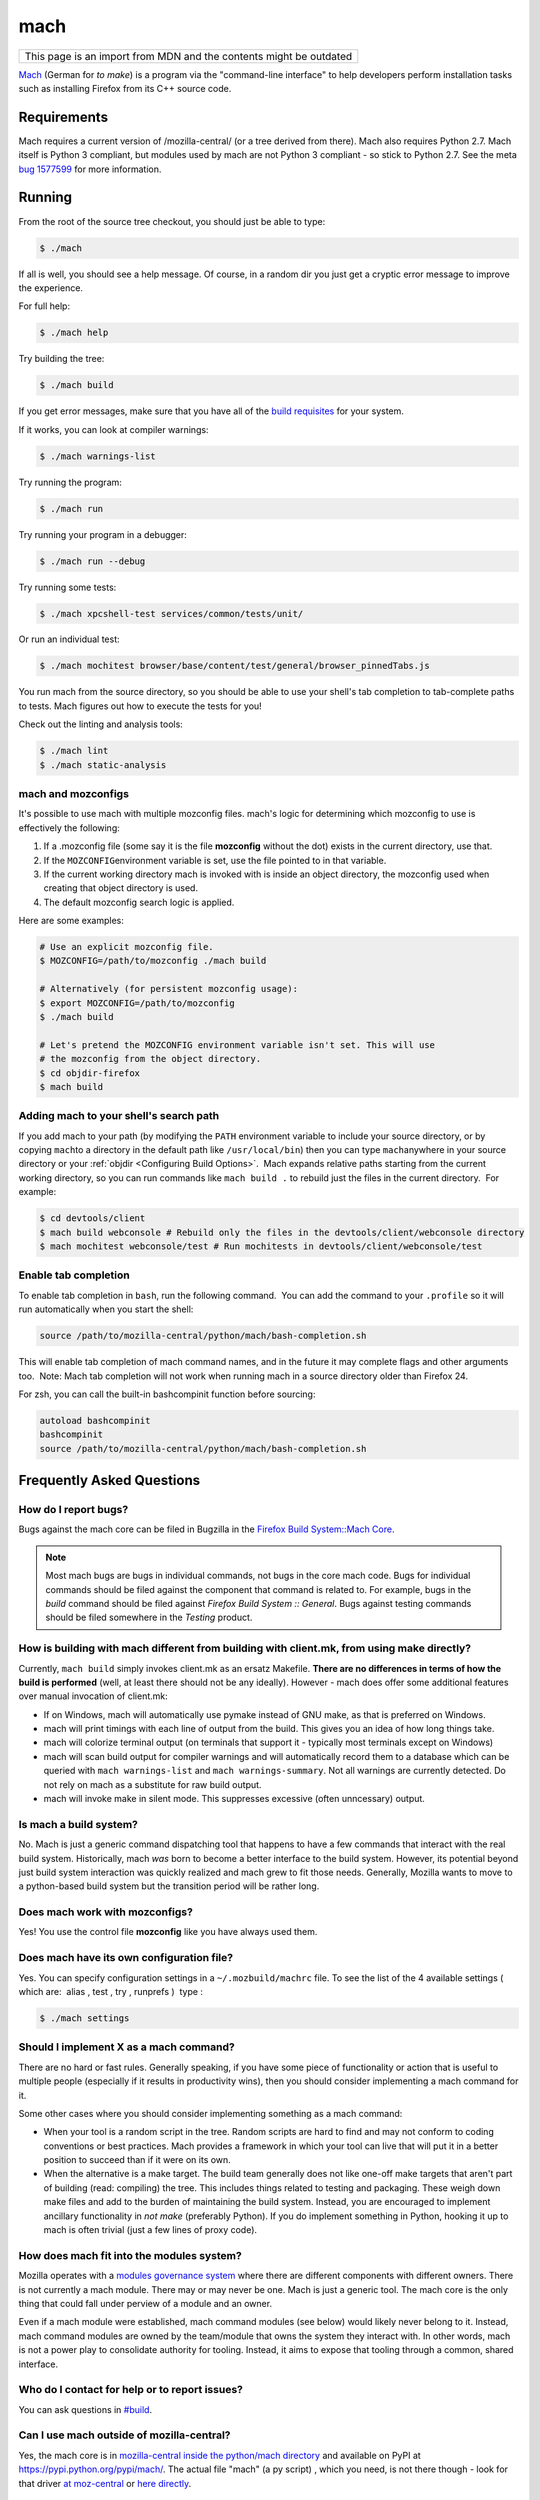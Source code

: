 mach
====

+--------------------------------------------------------------------+
| This page is an import from MDN and the contents might be outdated |
+--------------------------------------------------------------------+

`Mach <https://hg.mozilla.org/mozilla-central/file/tip/mach>`__ (German
for *to make*) is a program via the "command-line interface" to help
developers perform installation tasks such as installing Firefox from
its C++ source code.

Requirements
------------

Mach requires a current version of /mozilla-central/ (or a tree derived
from there). Mach also requires Python 2.7. Mach itself is Python 3 compliant,
but modules used by mach are not Python 3 compliant - so stick to Python 2.7.
See the meta `bug 1577599 <https://bugzilla.mozilla.org/show_bug.cgi?id=1577599>`__
for more information.

Running
-------

From the root of the source tree checkout, you should just be able to
type:

.. code-block:: shell

   $ ./mach

If all is well, you should see a help message. Of course, in a random
dir you just get a cryptic error message to improve the experience.

For full help:

.. code-block:: shell

   $ ./mach help

Try building the tree:

.. code-block:: shell

   $ ./mach build

If you get error messages, make sure that you have all of the `build
requisites </en-US/docs/Developer_Guide/Build_Instructions#Build_prerequisites>`__
for your system.

If it works, you can look at compiler warnings:

.. code-block:: shell

   $ ./mach warnings-list

Try running the program:

.. code-block:: shell

   $ ./mach run

Try running your program in a debugger:

.. code-block:: shell

   $ ./mach run --debug

Try running some tests:

.. code-block:: shell

   $ ./mach xpcshell-test services/common/tests/unit/

Or run an individual test:

.. code-block:: shell

   $ ./mach mochitest browser/base/content/test/general/browser_pinnedTabs.js

You run mach from the source directory, so you should be able to use
your shell's tab completion to tab-complete paths to tests. Mach figures
out how to execute the tests for you!

Check out the linting and analysis tools:

.. code-block:: shell

   $ ./mach lint
   $ ./mach static-analysis

mach and mozconfigs
~~~~~~~~~~~~~~~~~~~

It's possible to use mach with multiple mozconfig files. mach's logic
for determining which mozconfig to use is effectively the following:

#. If a .mozconfig file (some say it is the file **mozconfig** without
   the dot) exists in the current directory, use that.
#. If the ``MOZCONFIG``\ environment variable is set, use the file
   pointed to in that variable.
#. If the current working directory mach is invoked with is inside an
   object directory, the mozconfig used when creating that object
   directory is used.
#. The default mozconfig search logic is applied.

Here are some examples:

.. code-block:: shell

   # Use an explicit mozconfig file.
   $ MOZCONFIG=/path/to/mozconfig ./mach build

   # Alternatively (for persistent mozconfig usage):
   $ export MOZCONFIG=/path/to/mozconfig
   $ ./mach build

   # Let's pretend the MOZCONFIG environment variable isn't set. This will use
   # the mozconfig from the object directory.
   $ cd objdir-firefox
   $ mach build


Adding mach to your shell's search path
~~~~~~~~~~~~~~~~~~~~~~~~~~~~~~~~~~~~~~~

If you add mach to your path (by modifying the ``PATH`` environment
variable to include your source directory, or by copying ``mach``\ to a
directory in the default path like ``/usr/local/bin``) then you can type
``mach``\ anywhere in your source directory or your
:ref:`objdir <Configuring Build Options>`.  Mach expands
relative paths starting from the current working directory, so you can
run commands like ``mach build .`` to rebuild just the files in the
current directory.  For example:

.. code-block:: shell

   $ cd devtools/client
   $ mach build webconsole # Rebuild only the files in the devtools/client/webconsole directory
   $ mach mochitest webconsole/test # Run mochitests in devtools/client/webconsole/test


Enable tab completion
~~~~~~~~~~~~~~~~~~~~~

To enable tab completion in ``bash``, run the following command.  You
can add the command to your ``.profile`` so it will run automatically
when you start the shell:

.. code-block:: shell

   source /path/to/mozilla-central/python/mach/bash-completion.sh

This will enable tab completion of mach command names, and in the future
it may complete flags and other arguments too.  Note: Mach tab
completion will not work when running mach in a source directory older
than Firefox 24.

For zsh, you can call the built-in bashcompinit function before
sourcing:

.. code-block:: shell

   autoload bashcompinit
   bashcompinit
   source /path/to/mozilla-central/python/mach/bash-completion.sh


Frequently Asked Questions
--------------------------

How do I report bugs?
~~~~~~~~~~~~~~~~~~~~~

Bugs against the mach core can be filed in Bugzilla in the `Firefox
Build System::Mach
Core <https://bugzilla.mozilla.org/enter_bug.cgi?product=Firefox%20Build%20System&component=Mach%20Core>`__.

.. note::

   Most mach bugs are bugs in individual commands, not bugs in the core
   mach code. Bugs for individual commands should be filed against the
   component that command is related to. For example, bugs in the
   *build* command should be filed against *Firefox Build System ::
   General*. Bugs against testing commands should be filed somewhere in
   the *Testing* product.


How is building with mach different from building with client.mk, from using make directly?
~~~~~~~~~~~~~~~~~~~~~~~~~~~~~~~~~~~~~~~~~~~~~~~~~~~~~~~~~~~~~~~~~~~~~~~~~~~~~~~~~~~~~~~~~~~

Currently, ``mach build`` simply invokes client.mk as an ersatz
Makefile. **There are no differences in terms of how the build is
performed** (well, at least there should not be any ideally). However -
mach does offer some additional features over manual invocation of
client.mk:

-  If on Windows, mach will automatically use pymake instead of GNU
   make, as that is preferred on Windows.
-  mach will print timings with each line of output from the build. This
   gives you an idea of how long things take.
-  mach will colorize terminal output (on terminals that support it -
   typically most terminals except on Windows)
-  mach will scan build output for compiler warnings and will
   automatically record them to a database which can be queried with
   ``mach warnings-list`` and ``mach warnings-summary``. Not all
   warnings are currently detected. Do not rely on mach as a substitute
   for raw build output.
-  mach will invoke make in silent mode. This suppresses excessive
   (often unncessary) output.


Is mach a build system?
~~~~~~~~~~~~~~~~~~~~~~~

No. Mach is just a generic command dispatching tool that happens to have
a few commands that interact with the real build system. Historically,
mach *was* born to become a better interface to the build system.
However, its potential beyond just build system interaction was quickly
realized and mach grew to fit those needs. Generally, Mozilla wants to
move to a python-based build system but the transition period will be
rather long.


Does mach work with mozconfigs?
~~~~~~~~~~~~~~~~~~~~~~~~~~~~~~~

Yes! You use the control file **mozconfig** like you have always used
them.


Does mach have its own configuration file?
~~~~~~~~~~~~~~~~~~~~~~~~~~~~~~~~~~~~~~~~~~

Yes. You can specify configuration settings in a ``~/.mozbuild/machrc``
file. To see the list of the 4 available settings ( which are:  alias ,
test , try , runprefs )  type :

.. code-block:: shell

   $ ./mach settings


Should I implement X as a mach command?
~~~~~~~~~~~~~~~~~~~~~~~~~~~~~~~~~~~~~~~

There are no hard or fast rules. Generally speaking, if you have some
piece of functionality or action that is useful to multiple people
(especially if it results in productivity wins), then you should
consider implementing a mach command for it.

Some other cases where you should consider implementing something as a
mach command:

-  When your tool is a random script in the tree. Random scripts are
   hard to find and may not conform to coding conventions or best
   practices. Mach provides a framework in which your tool can live that
   will put it in a better position to succeed than if it were on its
   own.
-  When the alternative is a make target. The build team generally does
   not like one-off make targets that aren't part of building (read:
   compiling) the tree. This includes things related to testing and
   packaging. These weigh down make files and add to the burden of
   maintaining the build system. Instead, you are encouraged to
   implement ancillary functionality in *not make* (preferably Python).
   If you do implement something in Python, hooking it up to mach is
   often trivial (just a few lines of proxy code).


How does mach fit into the modules system?
~~~~~~~~~~~~~~~~~~~~~~~~~~~~~~~~~~~~~~~~~~

Mozilla operates with a `modules governance
system <https://www.mozilla.org/about/governance/policies/module-ownership/>`__ where
there are different components with different owners. There is not
currently a mach module. There may or may never be one. Mach is just a
generic tool. The mach core is the only thing that could fall under
perview of a module and an owner.

Even if a mach module were established, mach command modules (see below)
would likely never belong to it. Instead, mach command modules are owned
by the team/module that owns the system they interact with. In other
words, mach is not a power play to consolidate authority for tooling.
Instead, it aims to expose that tooling through a common, shared
interface.


Who do I contact for help or to report issues?
~~~~~~~~~~~~~~~~~~~~~~~~~~~~~~~~~~~~~~~~~~~~~~

You can ask questions in `#build <https://chat.mozilla.org/#/room/#build:mozilla.org>`__.


Can I use mach outside of mozilla-central?
~~~~~~~~~~~~~~~~~~~~~~~~~~~~~~~~~~~~~~~~~~

Yes, the mach core is in `mozilla-central inside the python/mach
directory <https://hg.mozilla.org/mozilla-central/file/default/python/mach/>`__
and available on PyPI at https://pypi.python.org/pypi/mach/. The actual
file "mach" (a py script) , which you need, is not there though - look
for that driver `at
moz-central <https://hg.mozilla.org/mozilla-central/file/default/mach>`__
or `here
directly <https://hg.mozilla.org/mozilla-central/raw-file/tip/mach>`__.


mach Architecture
-----------------

Under the hood mach is a generic command dispatching framework which
currently targets command line interfaces (CLIs). You essentially have a
bunch of Python functions saying "I provide command X" and mach hooks up
command line argument parsing, terminal interaction, and dispatching.

There are 3 main components to mach:

#. The mach core.
#. Mach commands
#. The mach driver

The mach core is the main Python modules that implement the basic
functionality of mach. These include command line parsing, a structured
logger, dispatching, and utility functions to aid in the implementation
of mach commands.

Mach commands are what actually perform work when you run mach. Mach has
a few built-in commands. However, most commands aren't part of mach
itself. Instead, they are registered with mach.

The mach driver is the mach command line interface. It's a Python script
that creates an instance of the mach core, registers commands with it,
then tells the mach core to execute.

The canonical source repository for the mach core is the
`python/mach <https://hg.mozilla.org/mozilla-central/file/default/python/mach/>`__
directory in mozilla-central. The main mach routine lives in
`main.py <https://hg.mozilla.org/mozilla-central/file/default/python/mach/mach/main.py>`__.
The mach driver is the
`mach <https://hg.mozilla.org/mozilla-central/file/default/mach>`__ file
in the root directory of mozilla-central. As you can see, the mach
driver is a shim that calls into the mach core.

As you may have inferred, mach is implemented in Python. Python is our
tooling programming language of choice at Mozilla. Mach is also Python 3
compliant (at least it should be).

.. _Adding_Features_to_mach:

Adding Features to mach
-----------------------

Most mach features come in the form of new commands. Implementing new
commands is as simple as writing a few lines of Python and registering
the created file with mach.

The first step to adding a new feature to mach is to file a bug. You
have the choice of filing a bug in the ``Core :: mach`` component or in
any other component. If you file outside of ``Core :: mach``, please add
``[mach]`` to the whiteboard.

Mach is relatively new and the API is changing. So, the best way to
figure out how to implement a new mach command is probably to look at an
existing one.

Start by looking at the source for the `mach
driver <https://hg.mozilla.org/mozilla-central/file/default/mach>`__.
You will see a list defining paths to Python files (likely named
``mach_commands.py``). These are the Python files that implement mach
commands and are loaded by the mach driver. These are relative paths in
the source repository. Simply find one you are interested in and dig in!

.. _mach_Command_Providers:

mach Command Providers
~~~~~~~~~~~~~~~~~~~~~~

A mach command provider is simply a Python module. When these modules
are loaded, mach looks for specific signatures to detect mach commands.
Currently, this is implemented through Python decorators. Here is a
minimal mach command module:

.. code:: brush:

   from __future__ import print_function, unicode_literals

   from mach.decorators import (
       CommandArgument,
       CommandProvider,
       Command,
   )

   @CommandProvider
   class MachCommands(object):
       @Command('doit', description='Run it!')
       @CommandArgument('--debug', '-d', action='store_true',
           help='Do it in debug mode.')
       def doit(self, debug=False):
           print('I did it!')

From ``mach.decorators`` we import some Python decorators which are used
to define what Python code corresponds to mach commands.

The decorators are:

@CommandProvider
   This is a class decorator that tells mach that this class contains
   methods that implement mach commands. Without this decorator, mach
   will not know about any commands defined within, even if they have
   decorators.
@Command
   This is a method decorator that tells mach that this method
   implements a mach command. The arguments to the decorator are those
   that can be passed to the
   ```argparse.ArgumentParser`` <http://docs.python.org/library/argparse.html#sub-commands>`__
   constructor by way of sub-commands.
@CommandArgument
   This is a method decorator that tells mach about an argument to a
   mach command. The arguments to the decorator are passed to
   ```argparse.ArgumentParser.add_argument()`` <http://docs.python.org/library/argparse.html#argparse.ArgumentParser.add_argument>`__.

The class and method names can be whatever you want. They are irrelevant
to mach.

An instance of the ``@CommandProvider`` class is instantiated by the
mach driver if a command in it is called for execution. The ``__init__``
method of the class must take either 1 or 2 arguments (including
``self``). If your class inherits from ``object``, no explicit
``__init__`` implementation is required (the default takes 1 argument).
If your class's ``__init__`` takes 2 arguments, the second argument will
be an instance of ``mach.base.CommandContext``. This object holds state
from the mach driver, including the current directory, a handle on the
logging manager, the settings object, and information about available
mach commands.

The arguments registered with @CommandArgument are passed to your method
as keyword arguments using the ``**kwargs`` calling convention. So, you
should define default values for all of your method's arguments.

The return value from the @Command method should be the integer exit
code from the process. If not defined or None, 0 will be used.


Registering mach Command Providers
~~~~~~~~~~~~~~~~~~~~~~~~~~~~~~~~~~

Once you've written a Python module providing a mach command, you'll
need to register it with mach. There are two ways to do this.

If you have a single file, the easiest solution is probably to register
it as a one-off inside ``build/mach_bootstrap.py``. There should be a
Python list of paths named ``MACH_MODULES`` or similar. Just add your
file to that list, run ``mach help`` and your new command should appear!


Submitting a mach Command for Approval
~~~~~~~~~~~~~~~~~~~~~~~~~~~~~~~~~~~~~~

Once you've authored a mach command, submit the patch for approval.
Please flag firefox-build-system-reviewers for review.


Mach Command Modules Useful Information
~~~~~~~~~~~~~~~~~~~~~~~~~~~~~~~~~~~~~~~

Command modules are not imported into a reliable Python package/module
"namespace." Therefore, you can't rely on the module name. All imports
must be absolute, not relative.

Because mach command modules are loaded at mach start-up, it is
important that they be lean and not have a high import cost. This means
that you should avoid global ``import`` statements as much as possible.
Instead, defer your import until inside the ``@Command`` decorated
method.

Mach ships with a toolbox of mix-in classes to facilitate common
actions. See
```python/mach/mach/mixin`` <https://hg.mozilla.org/mozilla-central/file/default/python/mach/mach/mixin>`__.
If you find yourself reinventing the wheel or doing something you feel
that many mach commands will want to do, please consider authoring a new
mix-in class so your effort can be shared!

.. _See_also:

See also
--------

-  `Mach in the Mozilla source tree
   docs <https://gfritzsche-demo.readthedocs.io/en/latest/python/mach/index.html>`__
-  `Mach PyPi page <https://pypi.org/project/mach/>`__
